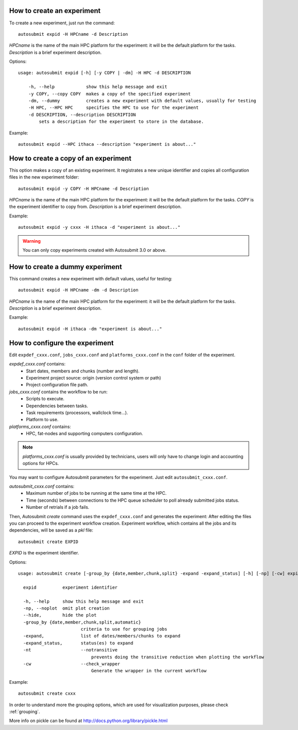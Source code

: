 How to create an experiment
===========================
To create a new experiment, just run the command:
::

    autosubmit expid -H HPCname -d Description

*HPCname* is the name of the main HPC platform for the experiment: it will be the default platform for the tasks.
*Description* is a brief experiment description.

Options:
::

    usage: autosubmit expid [-h] [-y COPY | -dm] -H HPC -d DESCRIPTION

        -h, --help            show this help message and exit
        -y COPY, --copy COPY  makes a copy of the specified experiment
        -dm, --dummy          creates a new experiment with default values, usually for testing
        -H HPC, --HPC HPC     specifies the HPC to use for the experiment
        -d DESCRIPTION, --description DESCRIPTION
            sets a description for the experiment to store in the database.

Example:
::

    autosubmit expid --HPC ithaca --description "experiment is about..."

How to create a copy of an experiment
=====================================
This option makes a copy of an existing experiment.
It registrates a new unique identifier and copies all configuration files in the new experiment folder:
::

    autosubmit expid -y COPY -H HPCname -d Description

*HPCname* is the name of the main HPC platform for the experiment: it will be the default platform for the tasks.
*COPY* is the experiment identifier to copy from.
*Description* is a brief experiment description.

Example:
::

    autosubmit expid -y cxxx -H ithaca -d "experiment is about..."

.. warning:: You can only copy experiments created with Autosubmit 3.0 or above.

How to create a dummy experiment
================================
This command creates a new experiment with default values, useful for testing:
::

    autosubmit expid -H HPCname -dm -d Description

*HPCname* is the name of the main HPC platform for the experiment: it will be the default platform for the tasks.
*Description* is a brief experiment description.

Example:
::

    autosubmit expid -H ithaca -dm "experiment is about..."

How to configure the experiment
===============================

Edit ``expdef_cxxx.conf``, ``jobs_cxxx.conf`` and ``platforms_cxxx.conf`` in the ``conf`` folder of the experiment.

*expdef_cxxx.conf* contains:
    - Start dates, members and chunks (number and length).
    - Experiment project source: origin (version control system or path)
    - Project configuration file path.

*jobs_cxxx.conf* contains the workflow to be run:
    - Scripts to execute.
    - Dependencies between tasks.
    - Task requirements (processors, wallclock time...).
    - Platform to use.

*platforms_cxxx.conf* contains:
    - HPC, fat-nodes and supporting computers configuration.

.. note:: *platforms_cxxx.conf* is usually provided by technicians, users will only have to change login and accounting options for HPCs.

You may want to configure Autosubmit parameters for the experiment. Just edit ``autosubmit_cxxx.conf``.

*autosubmit_cxxx.conf* contains:
    - Maximum number of jobs to be running at the same time at the HPC.
    - Time (seconds) between connections to the HPC queue scheduler to poll already submitted jobs status.
    - Number of retrials if a job fails.

Then, Autosubmit *create* command uses the ``expdef_cxxx.conf`` and generates the experiment:
After editing the files you can proceed to the experiment workflow creation.
Experiment workflow, which contains all the jobs and its dependencies, will be saved as a *pkl* file:
::

    autosubmit create EXPID

*EXPID* is the experiment identifier.

Options:
::

    usage: autosubmit create [-group_by {date,member,chunk,split} -expand -expand_status] [-h] [-np] [-cw] expid

      expid          experiment identifier

      -h, --help     show this help message and exit
      -np, --noplot  omit plot creation
      --hide,        hide the plot
      -group_by {date,member,chunk,split,automatic}
                            criteria to use for grouping jobs
      -expand,              list of dates/members/chunks to expand
      -expand_status,       status(es) to expand
      -nt                   --notransitive
                                prevents doing the transitive reduction when plotting the workflow
      -cw                   --check_wrapper
                                Generate the wrapper in the current workflow
      
Example:
::

    autosubmit create cxxx

In order to understand more the grouping options, which are used for visualization purposes, please check :ref:`grouping`.

More info on pickle can be found at http://docs.python.org/library/pickle.html